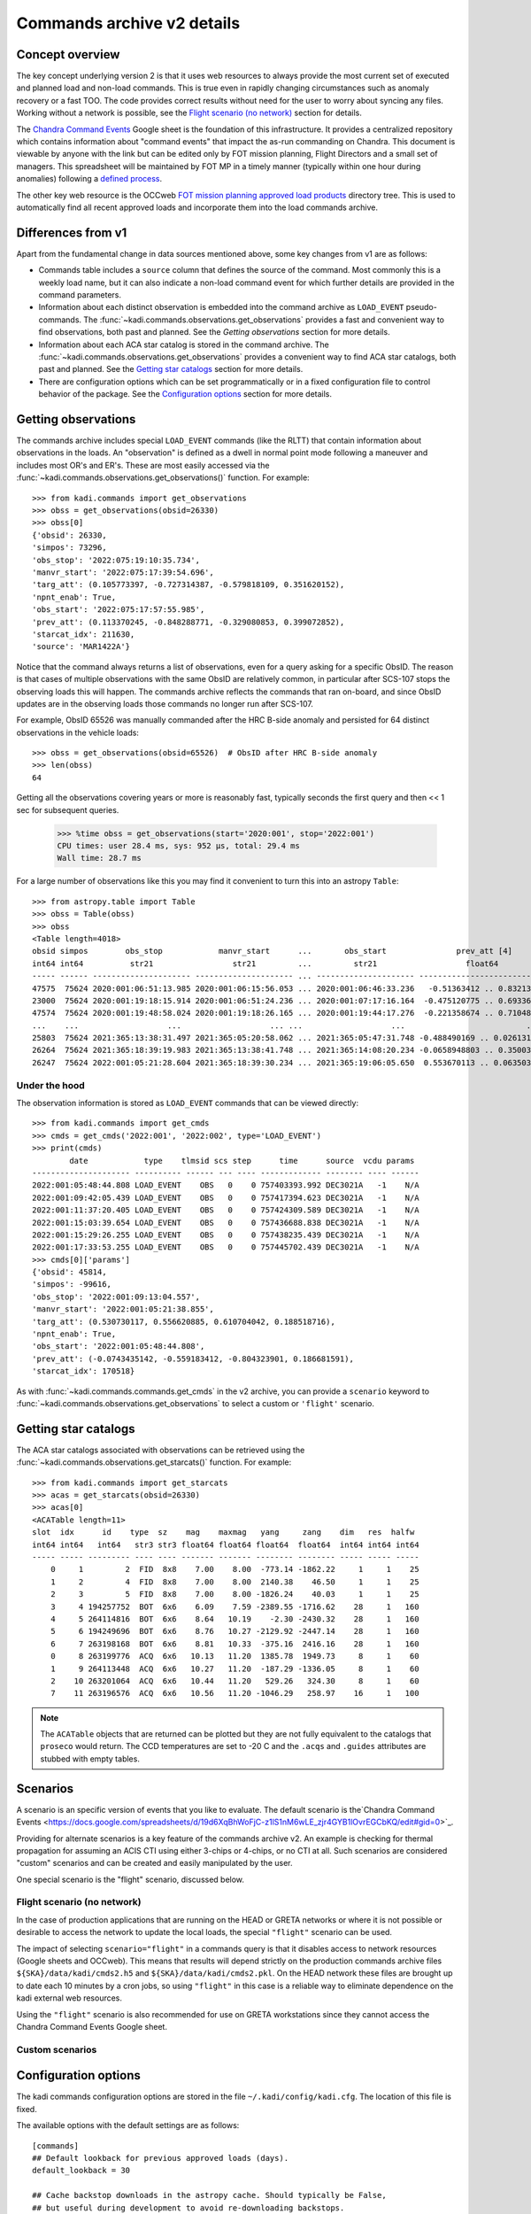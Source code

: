 Commands archive v2 details
===========================

Concept overview
----------------

The key concept underlying version 2 is that it uses web resources to always
provide the most current set of executed and planned load and non-load commands.
This is true even in rapidly changing circumstances such as anomaly recovery or
a fast TOO. The code provides correct results without need for the user to worry
about syncing any files. Working without a network is possible, see the
`Flight scenario (no network)`_ section for details.

The `Chandra Command Events
<https://docs.google.com/spreadsheets/d/19d6XqBhWoFjC-z1lS1nM6wLE_zjr4GYB1lOvrEGCbKQ/edit#gid=0>`_
Google sheet is the foundation of this infrastructure. It provides a centralized
repository which contains information about "command events" that impact the
as-run commanding on Chandra. This document is viewable by anyone with the link
but can be edited only by FOT mission planning, Flight Directors and a small set
of managers. This spreadsheet will be maintained by FOT MP in a timely manner
(typically within one hour during anomalies) following a `defined process
<https://occweb.cfa.harvard.edu/twiki/bin/view/MissionPlanning/CommandEvents>`_.

The other key web resource is the OCCweb `FOT mission planning approved load products
<https://occweb.cfa.harvard.edu/occweb/FOT/mission_planning/PRODUCTS/APPR_LOADS/>`_
directory tree. This is used to automatically find all recent approved loads
and incorporate them into the load commands archive.

Differences from v1
-------------------

Apart from the fundamental change in data sources mentioned above, some key
changes from v1 are as follows:

- Commands table includes a ``source`` column that defines the source of the
  command. Most commonly this is a weekly load name, but it can also indicate
  a non-load command event for which further details are provided in the command
  parameters.
- Information about each distinct observation is embedded into the command
  archive as ``LOAD_EVENT`` pseudo-commands. The
  :func:`~kadi.commands.observations.get_observations` provides a fast and
  convenient way to find observations, both past and planned. See the
  `Getting observations` section for more details.
- Information about each ACA star catalog is stored in the command
  archive. The :func:`~kadi.commands.observations.get_observations` provides a
  convenient way to find ACA star catalogs, both past and planned. See the
  `Getting star catalogs`_ section for more details.
- There are configuration options which can be set programmatically or in a fixed
  configuration file to control behavior of the package. See the
  `Configuration options`_ section for more details.

Getting observations
--------------------

The commands archive includes special ``LOAD_EVENT`` commands (like the RLTT) that
contain information about observations in the loads. An "observation" is defined
as a dwell in normal point mode following a maneuver and includes most OR's and
ER's. These are most easily accessed via the
:func:`~kadi.commands.observations.get_observations()` function. For example::

    >>> from kadi.commands import get_observations
    >>> obss = get_observations(obsid=26330)
    >>> obss[0]
    {'obsid': 26330,
    'simpos': 73296,
    'obs_stop': '2022:075:19:10:35.734',
    'manvr_start': '2022:075:17:39:54.696',
    'targ_att': (0.105773397, -0.727314387, -0.579818109, 0.351620152),
    'npnt_enab': True,
    'obs_start': '2022:075:17:57:55.985',
    'prev_att': (0.113370245, -0.848288771, -0.329080853, 0.399072852),
    'starcat_idx': 211630,
    'source': 'MAR1422A'}

Notice that the command always returns a list of observations, even for a query
asking for a specific ObsID. The reason is that cases of multiple observations
with the same ObsID are relatively common, in particular after SCS-107 stops the
observing loads this will happen. The commands archive reflects the commands
that ran on-board, and since ObsID updates are in the observing loads those
commands no longer run after SCS-107.

For example, ObsID 65526 was manually commanded after the HRC B-side anomaly and
persisted for 64 distinct observations in the vehicle loads::

    >>> obss = get_observations(obsid=65526)  # ObsID after HRC B-side anomaly
    >>> len(obss)
    64

Getting all the observations covering years or more is reasonably fast,
typically seconds the first query and then << 1 sec for subsequent queries.

    >>> %time obss = get_observations(start='2020:001', stop='2022:001')
    CPU times: user 28.4 ms, sys: 952 µs, total: 29.4 ms
    Wall time: 28.7 ms

For a large number of observations like this you may find it convenient to turn
this into an astropy ``Table``::

    >>> from astropy.table import Table
    >>> obss = Table(obss)
    >>> obss
    <Table length=4018>
    obsid simpos        obs_stop            manvr_start      ...       obs_start               prev_att [4]         starcat_idx  source
    int64 int64          str21                 str21         ...         str21                   float64               int64      str8
    ----- ------ --------------------- --------------------- ... --------------------- ---------------------------- ----------- --------
    47575  75624 2020:001:06:51:13.985 2020:001:06:15:56.053 ... 2020:001:06:46:33.236   -0.51363412 .. 0.832139148      166529 DEC2319A
    23000  75624 2020:001:19:18:15.914 2020:001:06:51:24.236 ... 2020:001:07:17:16.164  -0.475120775 .. 0.693367999      166530 DEC2319A
    47574  75624 2020:001:19:48:58.024 2020:001:19:18:26.165 ... 2020:001:19:44:17.276  -0.221358674 .. 0.710485779      166531 DEC2319A
    ...    ...                   ...                   ... ...                   ...                          ...         ...      ...
    25803  75624 2021:365:13:38:31.497 2021:365:05:20:58.062 ... 2021:365:05:47:31.748 -0.488490169 .. 0.0261316575      170515 DEC3021A
    26264  75624 2021:365:18:39:19.983 2021:365:13:38:41.748 ... 2021:365:14:08:20.234 -0.0658948803 .. 0.350032226      170516 DEC3021A
    26247  75624 2022:001:05:21:28.604 2021:365:18:39:30.234 ... 2021:365:19:06:05.650  0.553670113 .. 0.0635036584      170517 DEC3021A

Under the hood
^^^^^^^^^^^^^^

The observation information is stored as ``LOAD_EVENT`` commands that can be viewed
directly::

    >>> from kadi.commands import get_cmds
    >>> cmds = get_cmds('2022:001', '2022:002', type='LOAD_EVENT')
    >>> print(cmds)
            date            type    tlmsid scs step      time      source  vcdu params
    --------------------- ---------- ------ --- ---- ------------- -------- ---- ------
    2022:001:05:48:44.808 LOAD_EVENT    OBS   0    0 757403393.992 DEC3021A   -1    N/A
    2022:001:09:42:05.439 LOAD_EVENT    OBS   0    0 757417394.623 DEC3021A   -1    N/A
    2022:001:11:37:20.405 LOAD_EVENT    OBS   0    0 757424309.589 DEC3021A   -1    N/A
    2022:001:15:03:39.654 LOAD_EVENT    OBS   0    0 757436688.838 DEC3021A   -1    N/A
    2022:001:15:29:26.255 LOAD_EVENT    OBS   0    0 757438235.439 DEC3021A   -1    N/A
    2022:001:17:33:53.255 LOAD_EVENT    OBS   0    0 757445702.439 DEC3021A   -1    N/A
    >>> cmds[0]['params']
    {'obsid': 45814,
    'simpos': -99616,
    'obs_stop': '2022:001:09:13:04.557',
    'manvr_start': '2022:001:05:21:38.855',
    'targ_att': (0.530730117, 0.556620885, 0.610704042, 0.188518716),
    'npnt_enab': True,
    'obs_start': '2022:001:05:48:44.808',
    'prev_att': (-0.0743435142, -0.559183412, -0.804323901, 0.186681591),
    'starcat_idx': 170518}

As with :func:`~kadi.commands.commands.get_cmds` in the v2 archive, you can provide a
``scenario`` keyword to :func:`~kadi.commands.observations.get_observations` to
select a custom or ``'flight'`` scenario.

Getting star catalogs
---------------------

The ACA star catalogs associated with observations can be retrieved using the
:func:`~kadi.commands.observations.get_starcats()` function. For example::

    >>> from kadi.commands import get_starcats
    >>> acas = get_starcats(obsid=26330)
    >>> acas[0]
    <ACATable length=11>
    slot  idx      id    type  sz    mag    maxmag   yang     zang    dim   res  halfw
    int64 int64   int64   str3 str3 float64 float64 float64  float64  int64 int64 int64
    ----- ----- --------- ---- ---- ------- ------- -------- -------- ----- ----- -----
        0     1         2  FID  8x8    7.00    8.00  -773.14 -1862.22     1     1    25
        1     2         4  FID  8x8    7.00    8.00  2140.38    46.50     1     1    25
        2     3         5  FID  8x8    7.00    8.00 -1826.24    40.03     1     1    25
        3     4 194257752  BOT  6x6    6.09    7.59 -2389.55 -1716.62    28     1   160
        4     5 264114816  BOT  6x6    8.64   10.19    -2.30 -2430.32    28     1   160
        5     6 194249696  BOT  6x6    8.76   10.27 -2129.92 -2447.14    28     1   160
        6     7 263198168  BOT  6x6    8.81   10.33  -375.16  2416.16    28     1   160
        0     8 263199776  ACQ  6x6   10.13   11.20  1385.78  1949.73     8     1    60
        1     9 264113448  ACQ  6x6   10.27   11.20  -187.29 -1336.05     8     1    60
        2    10 263201064  ACQ  6x6   10.44   11.20   529.26   324.30     8     1    60
        7    11 263196576  ACQ  6x6   10.56   11.20 -1046.29   258.97    16     1   100

.. Note::
   The ``ACATable`` objects that are returned can be plotted but they
   are not fully equivalent to the catalogs that ``proseco`` would return. The
   CCD temperatures are set to -20 C and the ``.acqs`` and ``.guides`` attributes
   are stubbed with empty tables.

Scenarios
---------

A scenario is an specific version of events that you like to evaluate. The
default scenario is the`Chandra Command Events
<https://docs.google.com/spreadsheets/d/19d6XqBhWoFjC-z1lS1nM6wLE_zjr4GYB1lOvrEGCbKQ/edit#gid=0>`_.

Providing for alternate scenarios is a key feature of the commands archive v2.
An example is checking for thermal propagation for assuming an ACIS CTI using
either 3-chips or 4-chips, or no CTI at all. Such scenarios are considered
"custom" scenarios and can be created and easily manipulated by the user.

One special scenario is the "flight" scenario, discussed below.

Flight scenario (no network)
^^^^^^^^^^^^^^^^^^^^^^^^^^^^

In the case of production applications that are running on the HEAD or GRETA
networks or where it is not possible or desirable to access the network to
update the local loads, the special ``"flight"`` scenario can be used.

The impact of selecting ``scenario="flight"`` in a commands query is that it
disables access to network resources (Google sheets and OCCweb). This means that
results will depend strictly on the production commands archive files
``${SKA}/data/kadi/cmds2.h5`` and ``${SKA}/data/kadi/cmds2.pkl``. On the HEAD
network these files are brought up to date each 10 minutes by a cron jobs, so
using ``"flight"`` in this case is a reliable way to eliminate dependence on the
kadi external web resources.

Using the ``"flight"`` scenario is also recommended for use on GRETA
workstations since they cannot access the Chandra Command Events Google sheet.

Custom scenarios
^^^^^^^^^^^^^^^^

Configuration options
---------------------

The kadi commands configuration options are stored in the file
``~/.kadi/config/kadi.cfg``. The location of this file is fixed.

The available options with the default settings are as follows::

    [commands]
    ## Default lookback for previous approved loads (days).
    default_lookback = 30

    ## Cache backstop downloads in the astropy cache. Should typically be False,
    ## but useful during development to avoid re-downloading backstops.
    cache_loads_in_astropy_cache = False

    ## Clean backstop loads (like APR1421B.pkl.gz) in the loads directory that are
    ## older than the default lookback. Most users will want this to be True, but
    ## for development or if you always want a copy of the loads set to False.
    clean_loads_dir = True

    ## Directory where command loads and command events are stored after
    ## downloading from Google Sheets and OCCweb.
    commands_dir = ~/.kadi

    ## Default version of kadi commands ("1" or "2").  Overridden by
    ## KADI_COMMANDS_VERSION environment variable.
    commands_version = 1

    ## Google Sheet ID for command events (flight scenario).
    cmd_events_flight_id = 19d6XqBhWoFjC-z1lS1nM6wLE_zjr4GYB1lOvrEGCbKQ

    ## Half-width box size of star ID match for get_starcats() (arcsec).
    star_id_match_halfwidth = 5

    ## Half-width box size of fid ID match for get_starcats() (arcsec).
    fid_id_match_halfwidth = 40

Modify options
^^^^^^^^^^^^^^

To modify a configuration there a few options. First is programmatically within
Python to change a parameter for all subsequent code::

    >>> from kadi.commands import conf, get_cmds
    >>> conf.default_lookback
    30
    >>> conf.default_lookback = 60

You can also temporarily change an option within a context manager::

    >>> with conf.set_temp('commands_version', '2'):
    ...     cmds2 = get_cmds('2022:001', '2022:002')  # Use commands v2
    >>> cmds1 = get_cmds('2022:001', '2022:002')  # Use commands v1

For an even-more permanent solution you can write out the configuration file
to disk and then edit it. This could be a good option if you want to always
use commands version v2 for testing purposes.

    >>> import kadi
    >>> status = kadi.create_config_file()
    INFO: The configuration file has been successfully written to
    ~/.kadi/config/kadi.cfg [astropy.config.configuration]


Environment variables
---------------------

``KADI``
  Override the default location of kadi flight data files ``cmds2.h5`` and
  ``cmds.pkl``.

``KADI_COMMANDS_VERSION``
  Override the default kadi commands version. In order to use the commands
  archive v2 you should set this to ``2``.

``KADI_COMMANDS_DEFAULT_STOP``
  For testing and demonstration purposes, this environment variable can be set
  to a date which is used as the default stop time for commands. In effect this
  makes the code believe that this is the current time and that there are no
  command loads available after this time.

``KADI_SCENARIO``
  Set the default scenario. This can be used to set the scenario in an
  application that is not aware of kadi scenarios, effectively a back door to
  override the flight commands.

Data files and resources
------------------------

Flight archive files
^^^^^^^^^^^^^^^^^^^^

The flight archive of commands and associated parameters are stored in the two
files listed below. These files are kept up to date each 10 minutes on the
HEAD server and must synced at least once each 3 weeks to GRETA and other
computers using either ``ska_sync`` or by other means.

``${SKA}/data/kadi/cmds2.h5``
  HDF5 table of commands

``${SKA}/data/kadi/cmds2.pkl``
  Python pickle file containing a dict of command parameters. Since the command
  parameters are often the same this significantly reduces the same of the
  archive data files.

Local archive files
^^^^^^^^^^^^^^^^^^^

The local archive is maintain by using the `Web resources`_ below. These files
are stored in ``~/.kadi`` by default but the location is configurable.

``cmd_events.csv``
  Local copy of the Chandra Command Events Google sheet as a CSV file.

``loads.csv``
  CSV file with information about recent approved loads that have been retrieved
  from OCCweb. This includes the command start and stop times, interrupt times,
  and the RLTT, scheduled stop time.

``loads.dat``
  Same as ``loads.csv`` but in a fixed-width human-readable format.

``loads/``
  Directory containing backstop commands for recent approved loads stored as a
  Python pickle file, e.g. ``MAR0722A.pkl.gz``.

``<scenario>/``
  Directory containing files for a custom scenario. The files are
  ``cmd_events.csv``, ``loads.csv``, ``loads.dat``. Note that the ``loads/``
  directory is not specific to a scenario and so the top-level version is used.

Web resources
^^^^^^^^^^^^^

`Chandra Command Events <https://docs.google.com/spreadsheets/d/19d6XqBhWoFjC-z1lS1nM6wLE_zjr4GYB1lOvrEGCbKQ/edit#gid=0>`_ Google sheet
  Centralized repository which contains information about "command events" that
  impact the as-run commanding on Chandra. This document is viewable by anyone
  with the link but can be edited only by FOT mission planning, Flight Directors
  and a small set of managers. This spreadsheet is maintained by FOT MP in
  a timely manner (typically within one hour during anomalies) following a
  `defined process
  <https://occweb.cfa.harvard.edu/twiki/bin/view/MissionPlanning/CommandEvents>`_.

`FOT mission planning approved load products <https://occweb.cfa.harvard.edu/occweb/FOT/mission_planning/PRODUCTS/APPR_LOADS/>`_
  This is used to automatically find all recent approved loads
  and incorporate them into the load commands archive.

Configuration and other files
^^^^^^^^^^^^^^^^^^^^^^^^^^^^^

These files are in the user home directory ``~/.kadi``. This directory location
is not configurable.

``~/.kadi/config/kadi.cfg``
  Kadi configuration file.

``~/.kadi/cache``
  Cache download files. This can be removed at any time if needed.
